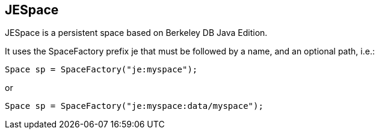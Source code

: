 [[je_space]]
== JESpace

JESpace is a persistent space based on Berkeley DB Java Edition.

It uses the SpaceFactory prefix +je+ that must be followed by a name, and an optional path, i.e.:

[source,java]
-----
Space sp = SpaceFactory("je:myspace");
-----

or

[source,java]
-----
Space sp = SpaceFactory("je:myspace:data/myspace");
-----

